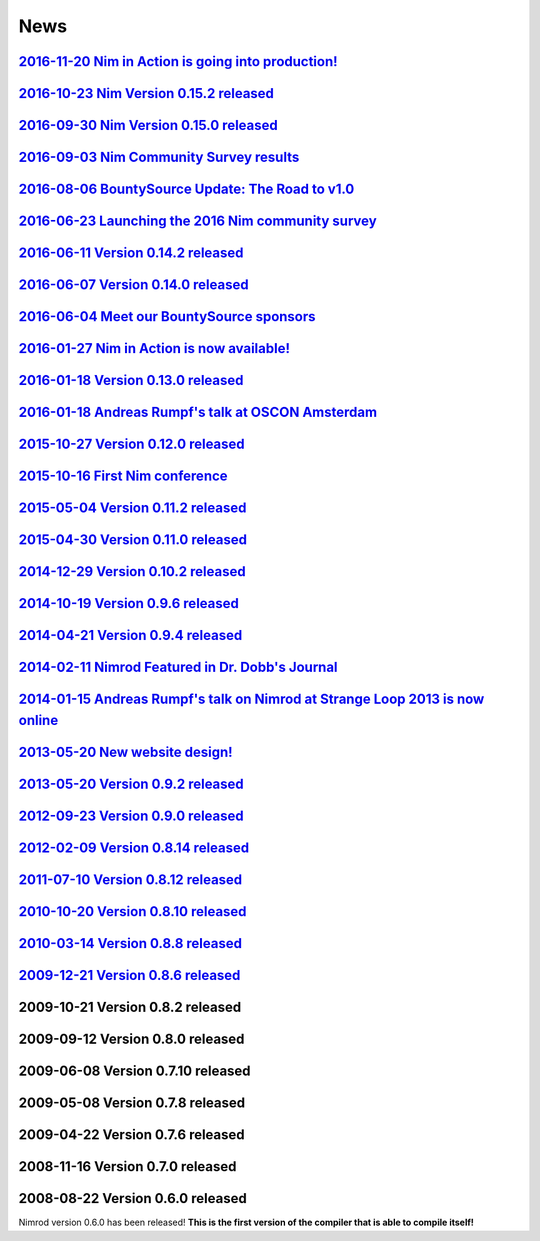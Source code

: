 ====
News
====

`2016-11-20 Nim in Action is going into production! <news/e030_nim_in_action_in_production.html>`_
===================================

`2016-10-23 Nim Version 0.15.2 released <news/e028_version_0_15_2.html>`_
===================================

`2016-09-30 Nim Version 0.15.0 released <news/e027_version_0_15_0.html>`_
===================================

`2016-09-03 Nim Community Survey results <news/e026_survey_results.html>`_
===================================

`2016-08-06 BountySource Update: The Road to v1.0 <news/e025_bountysource_update.html>`_
===================================

`2016-06-23 Launching the 2016 Nim community survey <news/e024_survey.html>`_
===================================

`2016-06-11 Version 0.14.2 released <news/e023_version_0_14_2.html>`_
===================================

`2016-06-07 Version 0.14.0 released <news/e022_version_0_14_0.html>`_
===================================

`2016-06-04 Meet our BountySource sponsors <news/e021_meet_sponsors.html>`_
===================================

`2016-01-27 Nim in Action is now available! <news/e020_nim_in_action.html>`_
==================================

`2016-01-18 Version 0.13.0 released <news/e019_version_0_13_0.html>`_
==================================

`2016-01-18 Andreas Rumpf's talk at OSCON Amsterdam <news/e018_oscon_amsterdam.html>`_
==================================================

`2015-10-27 Version 0.12.0 released <news/e017_version_0_12_0.html>`_
==================================

`2015-10-16 First Nim conference <news/e016_nim_conf1.html>`_
===============================

`2015-05-04 Version 0.11.2 released <news/e015_version_0_11_2.html>`_
==================================

`2015-04-30 Version 0.11.0 released <news/e014_version_0_11_0.html>`_
==================================

`2014-12-29 Version 0.10.2 released <news/e013_version_0_10_2.html>`_
==================================


`2014-10-19 Version 0.9.6 released <news/e012_version_0_9_6.html>`_
=================================


`2014-04-21 Version 0.9.4 released <news/e011_version_0_9_4.html>`_
=================================


`2014-02-11 Nimrod Featured in Dr. Dobb's Journal <news/e010_dr_dobbs_journal.html>`_
================================================


`2014-01-15 Andreas Rumpf's talk on Nimrod at Strange Loop 2013 is now online <news/e009_andreas_rumpfs_talk.html>`_
============================================================================


`2013-05-20 New website design! <news/e008_new_website.html>`_
==============================



`2013-05-20 Version 0.9.2 released <news/e007_version_0_9_2.html>`_
=================================



`2012-09-23 Version 0.9.0 released <news/e006_version_0_9_0.html>`_
=================================



`2012-02-09 Version 0.8.14 released <news/e005_version_0_8_14.html>`_
==================================



`2011-07-10 Version 0.8.12 released <news/e004_version_0_8_12.html>`_
==================================


`2010-10-20 Version 0.8.10 released <news/e003_version_0_8_10.html>`_
==================================



`2010-03-14 Version 0.8.8 released <news/e002_version_0_8_8.html>`_
=================================


`2009-12-21 Version 0.8.6 released <news/e001_version_0_8_6.html>`_
=================================


2009-10-21 Version 0.8.2 released
=================================


2009-09-12 Version 0.8.0 released
=================================


2009-06-08 Version 0.7.10 released
==================================


2009-05-08 Version 0.7.8 released
=================================


2009-04-22 Version 0.7.6 released
=================================


2008-11-16 Version 0.7.0 released
=================================


2008-08-22 Version 0.6.0 released
=================================

Nimrod version 0.6.0 has been released!
**This is the first version of the compiler that is able to compile itself!**

